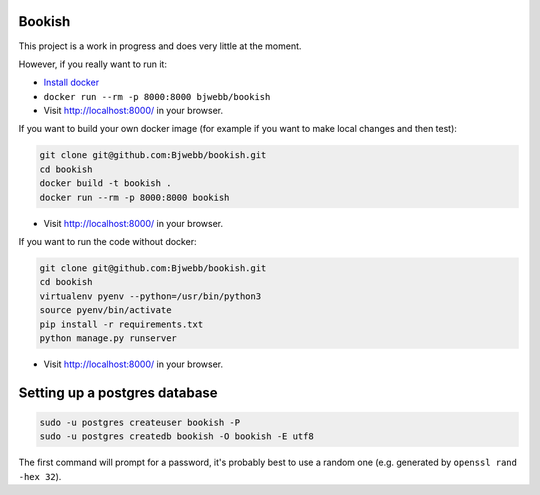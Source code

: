 Bookish
=======

This project is a work in progress and does very little at the moment.

However, if you really want to run it:

* `Install docker <https://docs.docker.com/installation/>`__
* ``docker run --rm -p 8000:8000 bjwebb/bookish``
* Visit http://localhost:8000/ in your browser.

If you want to build your own docker image (for example if you want to make local changes and then test):

.. code:: bash

    git clone git@github.com:Bjwebb/bookish.git
    cd bookish
    docker build -t bookish .
    docker run --rm -p 8000:8000 bookish

* Visit http://localhost:8000/ in your browser.

If you want to run the code without docker:

.. code:: bash

    git clone git@github.com:Bjwebb/bookish.git
    cd bookish
    virtualenv pyenv --python=/usr/bin/python3
    source pyenv/bin/activate
    pip install -r requirements.txt
    python manage.py runserver

* Visit http://localhost:8000/ in your browser.


Setting up a postgres database
==============================

.. code:: bash

    sudo -u postgres createuser bookish -P
    sudo -u postgres createdb bookish -O bookish -E utf8

The first command will prompt for a password, it's probably best to use a random one (e.g. generated by ``openssl rand -hex 32``).


